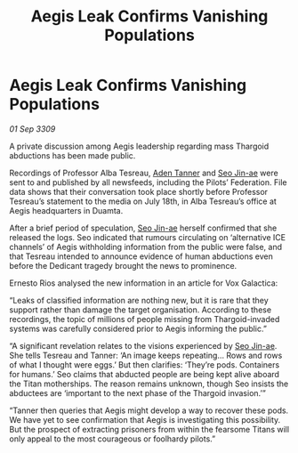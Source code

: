 :PROPERTIES:
:ID:       fcfb0e7b-658c-45ff-81e9-852720687059
:END:
#+title: Aegis Leak Confirms Vanishing Populations
#+filetags: :Thargoid:galnet:

* Aegis Leak Confirms Vanishing Populations

/01 Sep 3309/

A private discussion among Aegis leadership regarding mass Thargoid abductions has been made public. 

Recordings of Professor Alba Tesreau, [[id:7bca1ccd-649e-438a-ae56-fb8ca34e6440][Aden Tanner]] and [[id:6bcd90ab-54f2-4d9a-9eeb-92815cc7766e][Seo Jin-ae]] were sent to and published by all newsfeeds, including the Pilots’ Federation. File data shows that their conversation took place shortly before Professor Tesreau’s statement to the media on July 18th, in Alba Tesreau’s office at Aegis headquarters in Duamta. 

After a brief period of speculation, [[id:6bcd90ab-54f2-4d9a-9eeb-92815cc7766e][Seo Jin-ae]] herself confirmed that she released the logs. Seo indicated that rumours circulating on ‘alternative ICE channels’ of Aegis withholding information from the public were false, and that Tesreau intended to announce evidence of human abductions even before the Dedicant tragedy brought the news to prominence. 

Ernesto Rios analysed the new information in an article for Vox Galactica: 

“Leaks of classified information are nothing new, but it is rare that they support rather than damage the target organisation. According to these recordings, the topic of millions of people missing from Thargoid-invaded systems was carefully considered prior to Aegis informing the public.” 

“A significant revelation relates to the visions experienced by [[id:6bcd90ab-54f2-4d9a-9eeb-92815cc7766e][Seo Jin-ae]]. She tells Tesreau and Tanner: ‘An image keeps repeating… Rows and rows of what I thought were eggs.’ But then clarifies: ‘They’re pods. Containers for humans.’ Seo claims that abducted people are being kept alive aboard the Titan motherships. The reason remains unknown, though Seo insists the abductees are ‘important to the next phase of the Thargoid invasion.’” 

“Tanner then queries that Aegis might develop a way to recover these pods. We have yet to see confirmation that Aegis is investigating this possibility. But the prospect of extracting prisoners from within the fearsome Titans will only appeal to the most courageous or foolhardy pilots.”
